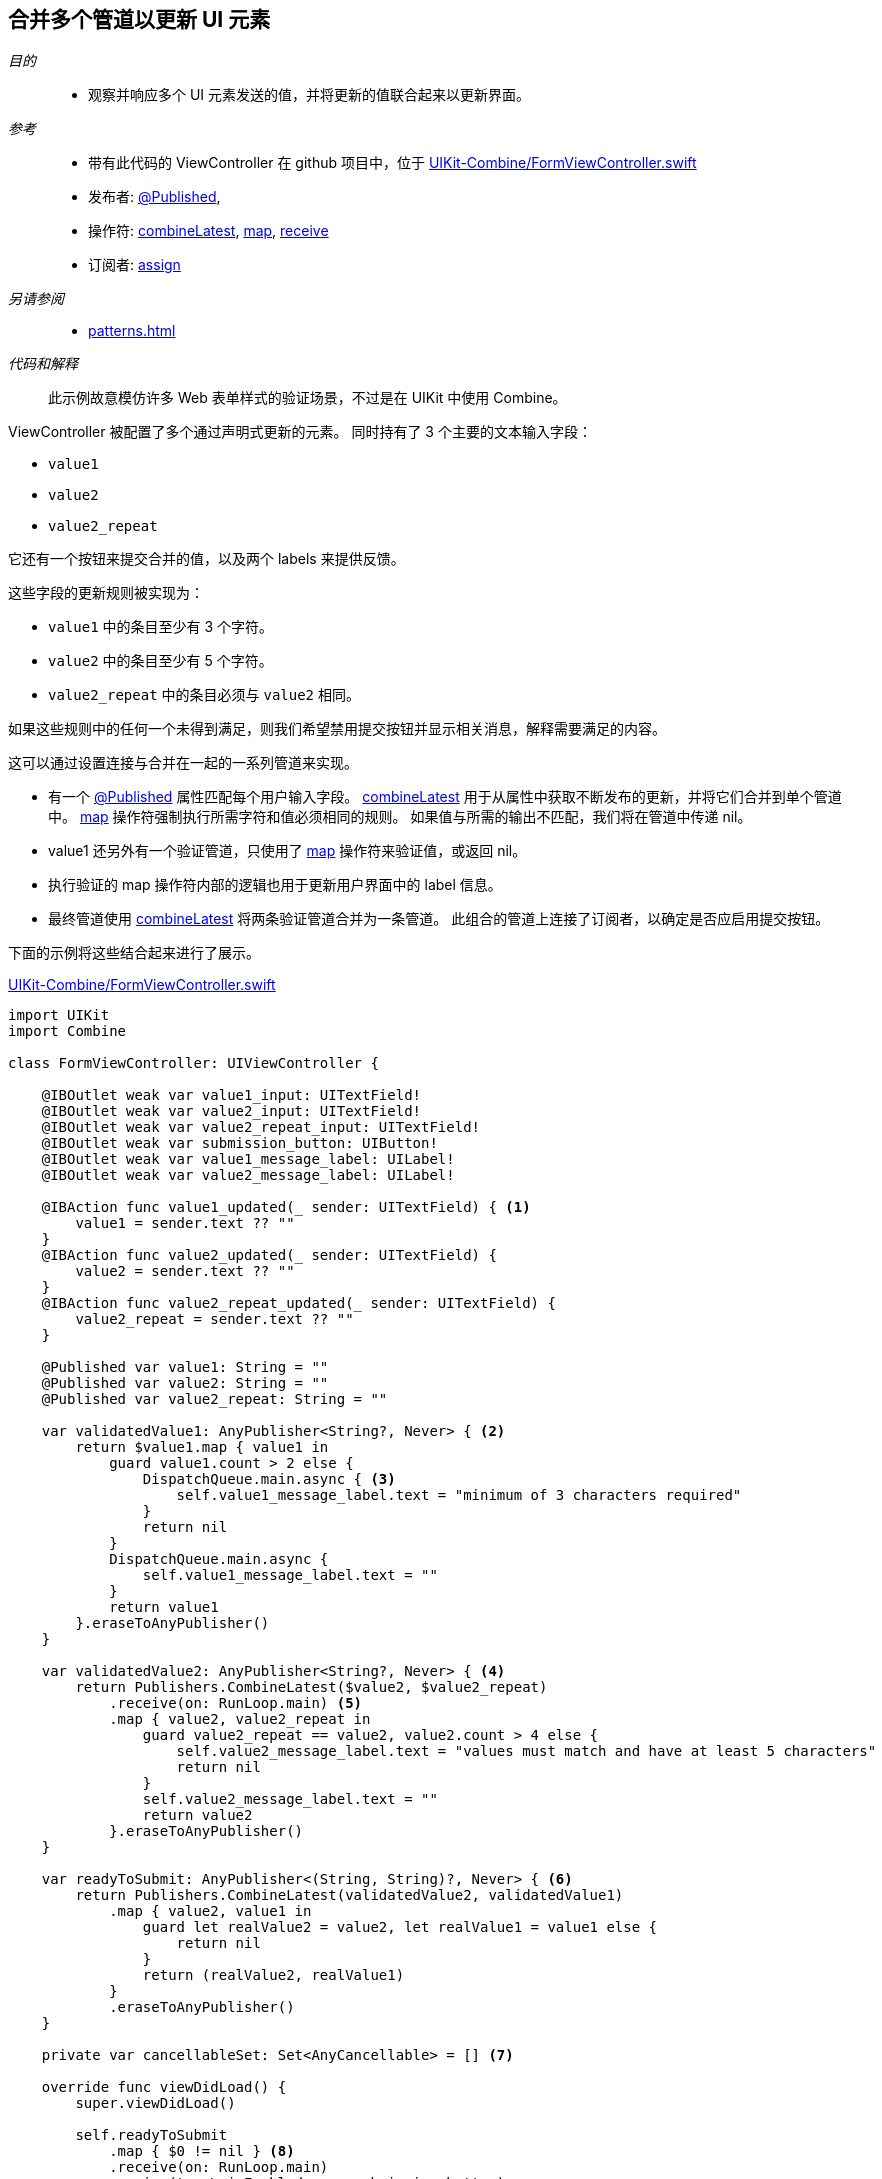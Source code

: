 
[#patterns-merging-streams-interface]
== 合并多个管道以更新 UI 元素

__目的__::

* 观察并响应多个 UI 元素发送的值，并将更新的值联合起来以更新界面。

__参考__::

* 带有此代码的 ViewController 在 github 项目中，位于 https://github.com/heckj/swiftui-notes/blob/master/UIKit-Combine/FormViewController.swift[UIKit-Combine/FormViewController.swift]

* 发布者:
<<reference#reference-published,@Published>>,
* 操作符:
<<reference#reference-combinelatest,combineLatest>>,
<<reference#reference-map,map>>,
<<reference#reference-receive,receive>>
* 订阅者:
<<reference#reference-assign,assign>>

__另请参阅__::

* <<patterns#patterns-update-interface-userinput>>

__代码和解释__::

此示例故意模仿许多 Web 表单样式的验证场景，不过是在 UIKit 中使用 Combine。 

ViewController 被配置了多个通过声明式更新的元素。
同时持有了 3 个主要的文本输入字段：

* `value1`
* `value2`
* `value2_repeat`

它还有一个按钮来提交合并的值，以及两个 labels 来提供反馈。

这些字段的更新规则被实现为：

* `value1` 中的条目至少有 3 个字符。
* `value2` 中的条目至少有 5 个字符。
* `value2_repeat` 中的条目必须与 `value2` 相同。

如果这些规则中的任何一个未得到满足，则我们希望禁用提交按钮并显示相关消息，解释需要满足的内容。

这可以通过设置连接与合并在一起的一系列管道来实现。

* 有一个 <<reference#reference-published,@Published>> 属性匹配每个用户输入字段。
<<reference#reference-combinelatest,combineLatest>> 用于从属性中获取不断发布的更新，并将它们合并到单个管道中。
<<reference#reference-map,map>> 操作符强制执行所需字符和值必须相同的规则。
如果值与所需的输出不匹配，我们将在管道中传递 nil。

* value1 还另外有一个验证管道，只使用了 <<reference#reference-map,map>> 操作符来验证值，或返回 nil。

* 执行验证的 map 操作符内部的逻辑也用于更新用户界面中的 label 信息。

* 最终管道使用 <<reference#reference-combinelatest,combineLatest>> 将两条验证管道合并为一条管道。
此组合的管道上连接了订阅者，以确定是否应启用提交按钮。

下面的示例将这些结合起来进行了展示。

.https://github.com/heckj/swiftui-notes/blob/master/UIKit-Combine/FormViewController.swift[UIKit-Combine/FormViewController.swift]
[source, swift]
----
import UIKit
import Combine

class FormViewController: UIViewController {

    @IBOutlet weak var value1_input: UITextField!
    @IBOutlet weak var value2_input: UITextField!
    @IBOutlet weak var value2_repeat_input: UITextField!
    @IBOutlet weak var submission_button: UIButton!
    @IBOutlet weak var value1_message_label: UILabel!
    @IBOutlet weak var value2_message_label: UILabel!

    @IBAction func value1_updated(_ sender: UITextField) { <1>
        value1 = sender.text ?? ""
    }
    @IBAction func value2_updated(_ sender: UITextField) {
        value2 = sender.text ?? ""
    }
    @IBAction func value2_repeat_updated(_ sender: UITextField) {
        value2_repeat = sender.text ?? ""
    }

    @Published var value1: String = ""
    @Published var value2: String = ""
    @Published var value2_repeat: String = ""

    var validatedValue1: AnyPublisher<String?, Never> { <2>
        return $value1.map { value1 in
            guard value1.count > 2 else {
                DispatchQueue.main.async { <3>
                    self.value1_message_label.text = "minimum of 3 characters required"
                }
                return nil
            }
            DispatchQueue.main.async {
                self.value1_message_label.text = ""
            }
            return value1
        }.eraseToAnyPublisher()
    }

    var validatedValue2: AnyPublisher<String?, Never> { <4>
        return Publishers.CombineLatest($value2, $value2_repeat)
            .receive(on: RunLoop.main) <5>
            .map { value2, value2_repeat in
                guard value2_repeat == value2, value2.count > 4 else {
                    self.value2_message_label.text = "values must match and have at least 5 characters"
                    return nil
                }
                self.value2_message_label.text = ""
                return value2
            }.eraseToAnyPublisher()
    }

    var readyToSubmit: AnyPublisher<(String, String)?, Never> { <6>
        return Publishers.CombineLatest(validatedValue2, validatedValue1)
            .map { value2, value1 in
                guard let realValue2 = value2, let realValue1 = value1 else {
                    return nil
                }
                return (realValue2, realValue1)
            }
            .eraseToAnyPublisher()
    }

    private var cancellableSet: Set<AnyCancellable> = [] <7>

    override func viewDidLoad() {
        super.viewDidLoad()

        self.readyToSubmit
            .map { $0 != nil } <8>
            .receive(on: RunLoop.main)
            .assign(to: \.isEnabled, on: submission_button)
            .store(in: &cancellableSet) <9>
    }
}
----

<1> 此代码的开头遵照了 <<patterns#patterns-update-interface-userinput>> 中的模式.
IBAction 消息用于更新 <<reference#reference-published,@Published>> 属性，触发对所连接的任何订阅者的更新。
<2> 第一个验证管道使用 <<reference#reference-map,map>> 操作符接收字符串值输入，如果与验证规则不符，则将其转换为 nil。
这也将发布者属性的输出类型从 `<String>` 转换为可选的 `<String?>`。
同样的逻辑也用于触发消息文本的更新，以提供有关所需内容的信息。
<3> 由于我们正在更新用户界面元素，因此我们明确将这些更新包裹在 `DispatchQueue.main.async` 中，以在主线程上调用。
<4> <<reference#reference-combinelatest,combineLatest>> 将两个发布者合并到一个管道中，该管道的输出类型是每个上游发布者的合并值。
在这个例子中，输出类型是 `(<String>, <String>)` 的元组。
<5> 与其使用 `DispatchQueue.main.async`，不如使用 <<reference#reference-receive,receive>> 操作符明确在主线程上执行下一个操作符，因为它将执行 UI 更新。
<6> 两条验证管道通过 <<reference#reference-combinelatest,combineLatest>> 相结合，并将经过检查的输出合并为单个元组输出。
<7> 我们可以将分配的管道存储为 `AnyCancellable?` 引用（将其映射到 viewcontroller 的生命周期），但另一种选择是创建一个变量来收集所有可取消的引用。
这从空集合开始，任何 sink 或 assign 的订阅者都可以被添加到其中，以持有对它们的引用，以便他们在 viewcontroller 的整个生命周期内运行。
如果你正在创建多个管道，这可能是保持对所有管道的引用的便捷方式。
<8> 如果任何值为 nil，则 <<reference#reference-map,map>> 操作符将向管道传递 false 值。
对 nil 值的检查提供了用于启用（或禁用）提交按钮的布尔值。
<9> `store` 方法可在 https://developer.apple.com/documentation/combine/cancellable[Cancellable] 协议上调用，该协议明确设置为支持存储可用于取消管道的引用。

// force a page break - in HTML rendering is just a <HR>
<<<
'''